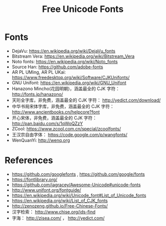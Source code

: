 #+TITLE: Free Unicode Fonts

* Fonts
 - DejaVu: https://en.wikipedia.org/wiki/DejaVu_fonts
 - Bitstream Vera: https://en.wikipedia.org/wiki/Bitstream_Vera
 - Noto fonts: https://en.wikipedia.org/wiki/Noto_fonts
 - Source Han: https://github.com/adobe-fonts
 - AR PL UMing, AR PL UKai: https://www.freedesktop.org/wiki/Software/CJKUnifonts/
 - GNU Unifont: https://en.wikipedia.org/wiki/GNU_Unifont
 - Hanazono Mincho(花园明朝)，涵盖最全的 CJK 字符： http://fonts.jp/hanazono/
 - 天珩全字库，非免费，涵盖最全的 CJK 字符： http://yedict.com/download/
 - 中华书局宋体字库，非免费，涵盖最全的 CJK 字符： http://www.ancientbooks.cn/helpcore?font
 - 开心宋体，非免费，涵盖最全的 CJK 字符： http://pan.baidu.com/s/1qWoQZzY
 - ZCool: https://www.zcool.com.cn/special/zcoolfonts/
 - 王汉宗自由字体： https://code.google.com/p/wangfonts/
 - WenQuanYi: http://wenq.org

* References
 - https://github.com/googlefonts , https://github.com/google/fonts
 - https://fontlibrary.org/
 - https://github.com/jagracey/Awesome-Unicode#unicode-fonts
 - http://www.unifont.org/fontguide/
 - https://en.wikipedia.org/wiki/Unicode_font#List_of_Unicode_fonts
 - https://en.wikipedia.org/wiki/List_of_CJK_fonts
 - http://zenozeng.github.io/Free-Chinese-Fonts/
 - 汉字检索： http://www.chise.org/ids-find
 - 字海： http://zisea.com/ ， http://yedict.com/
